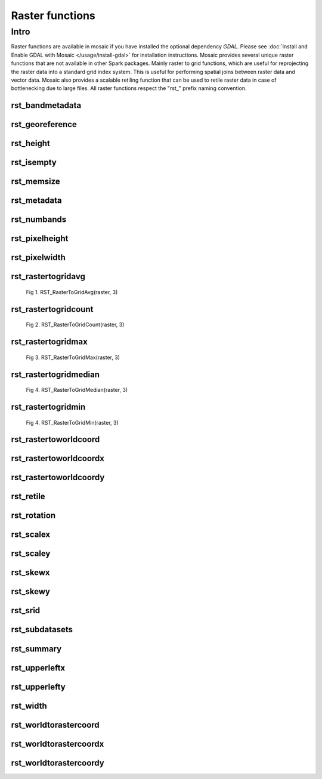 =================
Raster functions
=================

Intro
################
Raster functions are available in mosaic if you have installed the optional dependency `GDAL`.
Please see :doc:`Install and Enable GDAL with Mosaic </usage/install-gdal>` for installation instructions.
Mosaic provides several unique raster functions that are not available in other Spark packages.
Mainly raster to grid functions, which are useful for reprojecting the raster data into a standard grid index system.
This is useful for performing spatial joins between raster data and vector data.
Mosaic also provides a scalable retiling function that can be used to retile raster data in case of bottlenecking due to large files.
All raster functions respect the \"rst\_\" prefix naming convention.

rst_bandmetadata
****************

.. function:: rst_bandmetadata(raster, band)

    Returns the metadata for the band as a map type, (key->value) pairs.

    :param raster: A column containing the path to a raster file.
    :type col: Column (StringType)
    :param band: The band number to extract metadata for.
    :type band: Column (IntegerType)
    :rtype: Column: MapType(StringType, StringType)

    :example:

.. tabs::
   .. code-tab:: py

    >>> df = spark.read.format("binaryFile").option("pathGlobFilter", "*.nc") \
        .load("dbfs:/FileStore/geospatial/mosaic/sample_raster_data/binary/netcdf-coral")
    >>> df.select(mos.rst_bandmetadata("path", F.lit(1))).limit(1).display()
    +------------------------------------------------------------------------------------+
    |rst_bandmetadata(path, 1)                                                           |
    +------------------------------------------------------------------------------------+
    |{"_FillValue": "251", "NETCDF_DIM_time": "1294315200", "long_name": "bleaching alert|
    |area 7-day maximum composite", "grid_mapping": "crs", "NETCDF_VARNAME":             |
    |"bleaching_alert_area", "coverage_content_type": "thematicClassification",          |
    |"standard_name": "N/A", "comment": "Bleaching Alert Area (BAA) values are coral     |
    |bleaching heat stress levels: 0 - No Stress; 1 - Bleaching Watch; 2 - Bleaching     |
    |Warning; 3 - Bleaching Alert Level 1; 4 - Bleaching Alert Level 2. Product          |
    |description is provided at https://coralreefwatch.noaa.gov/product/5km/index.php.", |
    |"valid_min": "0", "units": "stress_level", "valid_max": "4", "scale_factor": "1"}   |
    +------------------------------------------------------------------------------------+

   .. code-tab:: scala

    >>> val df = spark.read
                    .format("binaryFile").option("pathGlobFilter", "*.nc")
                    .load("dbfs:/FileStore/geospatial/mosaic/sample_raster_data/binary/netcdf-coral")
    >>> df.select(rst_bandmetadata(col("path"), lit(1)).limit(1).show(false)
    +------------------------------------------------------------------------------------+
    |rst_bandmetadata(path, 1)                                                           |
    +------------------------------------------------------------------------------------+
    |{"_FillValue": "251", "NETCDF_DIM_time": "1294315200", "long_name": "bleaching alert|
    |area 7-day maximum composite", "grid_mapping": "crs", "NETCDF_VARNAME":             |
    |"bleaching_alert_area", "coverage_content_type": "thematicClassification",          |
    |"standard_name": "N/A", "comment": "Bleaching Alert Area (BAA) values are coral     |
    |bleaching heat stress levels: 0 - No Stress; 1 - Bleaching Watch; 2 - Bleaching     |
    |Warning; 3 - Bleaching Alert Level 1; 4 - Bleaching Alert Level 2. Product          |
    |description is provided at https://coralreefwatch.noaa.gov/product/5km/index.php.", |
    |"valid_min": "0", "units": "stress_level", "valid_max": "4", "scale_factor": "1"}   |
    +------------------------------------------------------------------------------------+

   .. code-tab:: sql

    >>> CREATE TABLE IF NOT EXISTS TABLE coral_netcdf
        USING binaryFile
        OPTIONS (pathGlobFilter "*.nc", path "dbfs:/FileStore/geospatial/mosaic/sample_raster_data/binary/netcdf-coral")
    >>> SELECT rst_bandmetadata(path, 1) FROM coral_netcdf LIMIT 1
    +------------------------------------------------------------------------------------+
    |rst_bandmetadata(path, 1)                                                           |
    +------------------------------------------------------------------------------------+
    |{"_FillValue": "251", "NETCDF_DIM_time": "1294315200", "long_name": "bleaching alert|
    |area 7-day maximum composite", "grid_mapping": "crs", "NETCDF_VARNAME":             |
    |"bleaching_alert_area", "coverage_content_type": "thematicClassification",          |
    |"standard_name": "N/A", "comment": "Bleaching Alert Area (BAA) values are coral     |
    |bleaching heat stress levels: 0 - No Stress; 1 - Bleaching Watch; 2 - Bleaching     |
    |Warning; 3 - Bleaching Alert Level 1; 4 - Bleaching Alert Level 2. Product          |
    |description is provided at https://coralreefwatch.noaa.gov/product/5km/index.php.", |
    |"valid_min": "0", "units": "stress_level", "valid_max": "4", "scale_factor": "1"}   |
    +------------------------------------------------------------------------------------+

rst_georeference
***************

.. function:: rst_georeference(raster)

    Returns GeoTransform of the raster as a GT array of doubles.
    GT(0) x-coordinate of the upper-left corner of the upper-left pixel.
    GT(1) w-e pixel resolution / pixel width.
    GT(2) row rotation (typically zero).
    GT(3) y-coordinate of the upper-left corner of the upper-left pixel.
    GT(4) column rotation (typically zero).
    GT(5) n-s pixel resolution / pixel height (negative value for a north-up image).

    :param raster: A column containing the path to a raster file.
    :type col: Column (StringType)
    :rtype: Column: MapType(StringType, DoubleType)

    :example:

.. tabs::
   .. code-tab:: py

    >>> df = spark.read.format("binaryFile").option("pathGlobFilter", "*.nc") \
                .load("dbfs:/FileStore/geospatial/mosaic/sample_raster_data/binary/netcdf-coral")
    >>> df.select(mos.rst_georeference("path")).limit(1).display()
    +-------------------------------------------------------------------------------------------+
    |rst_georeference(path)                                                                     |
    +-------------------------------------------------------------------------------------------+
    |{"scaleY": -0.049999999152053956, "skewX": 0, "skewY": 0, "upperLeftY": 89.99999847369712, |
    |"upperLeftX": -180.00000610436345, "scaleX": 0.050000001695656514}                         |
    +-------------------------------------------------------------------------------------------+

   .. code-tab:: scala

    >>> val df = spark.read
                            .format("binaryFile").option("pathGlobFilter", "*.nc")
                            .load("dbfs:/FileStore/geospatial/mosaic/sample_raster_data/binary/netcdf-coral")
    >>> df.select(rst_georeference(col("path"))).limit(1).show()
    +-------------------------------------------------------------------------------------------+
    |rst_georeference(path)                                                                     |
    +-------------------------------------------------------------------------------------------+
    |{"scaleY": -0.049999999152053956, "skewX": 0, "skewY": 0, "upperLeftY": 89.99999847369712, |
    |"upperLeftX": -180.00000610436345, "scaleX": 0.050000001695656514}                         |
    +-------------------------------------------------------------------------------------------+

   .. code-tab:: sql

    >>> CREATE TABLE IF NOT EXISTS TABLE coral_netcdf
        USING binaryFile
        OPTIONS (pathGlobFilter "*.nc", path "dbfs:/FileStore/geospatial/mosaic/sample_raster_data/binary/netcdf-coral")
    >>> SELECT rst_georeference(path) FROM coral_netcdf LIMIT 1
    +-------------------------------------------------------------------------------------------+
    |rst_georeference(path)                                                                     |
    +-------------------------------------------------------------------------------------------+
    |{"scaleY": -0.049999999152053956, "skewX": 0, "skewY": 0, "upperLeftY": 89.99999847369712, |
    |"upperLeftX": -180.00000610436345, "scaleX": 0.050000001695656514}                         |
    +-------------------------------------------------------------------------------------------+

rst_height
**********

.. function:: rst_height(raster)

    Returns the height of the raster in pixels.

    :param raster: A column containing the path to a raster file.
    :type col: Column (StringType)
    :rtype: Column: IntegerType

    :example:

.. tabs::
   .. code-tab:: py

    >>> df = spark.read.format("binaryFile").option("pathGlobFilter", "*.nc") \
                        .load("dbfs:/FileStore/geospatial/mosaic/sample_raster_data/binary/netcdf-coral")
    >>> df.select(mos.rst_height('path')).show()
    +--------------------+
    | rst_height(path)   |
    +--------------------+
    |3600                |
    |3600                |
    +--------------------+

   .. code-tab:: scala

    >>> val df = spark.read
                    .format("binaryFile").option("pathGlobFilter", "*.nc")
                    .load("dbfs:/FileStore/geospatial/mosaic/sample_raster_data/binary/netcdf-coral")
    >>> df.select(rst_height(col("path"))).show()
    +--------------------+
    | rst_height(path)   |
    +--------------------+
    |3600                |
    |3600                |
    +--------------------+

   .. code-tab:: sql

    >>> CREATE TABLE IF NOT EXISTS TABLE coral_netcdf
        USING binaryFile
        OPTIONS (pathGlobFilter "*.nc", path "dbfs:/FileStore/geospatial/mosaic/sample_raster_data/binary/netcdf-coral")
    >>> SELECT rst_height(path) FROM coral_netcdf
    +--------------------+
    | rst_height(path)   |
    +--------------------+
    |3600                |
    |3600                |
    +--------------------+

rst_isempty
*************

.. function:: rst_isempty(raster)

    Returns true if the raster is empty.

    :param raster: A column containing the path to a raster file.
    :type col: Column (StringType)
    :rtype: Column: BooleanType

    :example:

.. tabs::
   .. code-tab:: py

    >>> df = spark.read.format("binaryFile").option("pathGlobFilter", "*.nc") \
                        .load("dbfs:/FileStore/geospatial/mosaic/sample_raster_data/binary/netcdf-coral")
    >>> df.select(mos.rst_isempty('path')).show()
    +--------------------+
    | rst_height(path)   |
    +--------------------+
    |false               |
    |false               |
    +--------------------+

   .. code-tab:: scala

    >>> val df = spark.read
                    .format("binaryFile").option("pathGlobFilter", "*.nc")
                    .load("dbfs:/FileStore/geospatial/mosaic/sample_raster_data/binary/netcdf-coral")
    >>> df.select(rst_isempty(col("path"))).show()
    +--------------------+
    | rst_height(path)   |
    +--------------------+
    |false               |
    |false               |
    +--------------------+

   .. code-tab:: sql

    >>> CREATE TABLE IF NOT EXISTS TABLE coral_netcdf
        USING binaryFile
        OPTIONS (pathGlobFilter "*.nc", path "dbfs:/FileStore/geospatial/mosaic/sample_raster_data/binary/netcdf-coral")
    >>> SELECT rst_isempty(path) FROM coral_netcdf
    +--------------------+
    | rst_height(path)   |
    +--------------------+
    |false               |
    |false               |
    +--------------------+

rst_memsize
*************

.. function:: rst_memsize(raster)

    Returns size of the raster in bytes.

    :param raster: A column containing the path to a raster file.
    :type col: Column (StringType)
    :rtype: Column: LongType

    :example:

.. tabs::
   .. code-tab:: py

    >>> df = spark.read.format("binaryFile").option("pathGlobFilter", "*.nc") \
                        .load("dbfs:/FileStore/geospatial/mosaic/sample_raster_data/binary/netcdf-coral")
    >>> df.select(mos.rst_memsize('path')).show()
    +--------------------+
    | rst_height(path)   |
    +--------------------+
    |730260              |
    |730260              |
    +--------------------+

   .. code-tab:: scala

    >>> val df = spark.read
                    .format("binaryFile").option("pathGlobFilter", "*.nc")
                    .load("dbfs:/FileStore/geospatial/mosaic/sample_raster_data/binary/netcdf-coral")
    >>> df.select(rst_memsize(col("path"))).show()
    +--------------------+
    | rst_height(path)   |
    +--------------------+
    |730260              |
    |730260              |
    +--------------------+

   .. code-tab:: sql

    >>> CREATE TABLE IF NOT EXISTS TABLE coral_netcdf
        USING binaryFile
        OPTIONS (pathGlobFilter "*.nc", path "dbfs:/FileStore/geospatial/mosaic/sample_raster_data/binary/netcdf-coral")
    >>> SELECT rst_memsize(path) FROM coral_netcdf
    +--------------------+
    | rst_height(path)   |
    +--------------------+
    |730260              |
    |730260              |
    +--------------------+

rst_metadata
*************

.. function:: rst_metadata(raster)

    Extracts the metadata describing the raster.
    Metadata is returned as a map of key value pairs.

    :param raster: A column containing the path to a raster file.
    :type col: Column (StringType)
    :rtype: Column: MapType(StringType, StringType)

    :example:

.. tabs::
   .. code-tab:: py

    >>> df = spark.read.format("binaryFile").option("pathGlobFilter", "*.nc") \
                        .load("dbfs:/FileStore/geospatial/mosaic/sample_raster_data/binary/netcdf-coral")
    >>> df.select(mos.rst_metadata('path')).show()
    +------------------------------------------------------------------------------------------------------------------+
    | rst_metadata(path)                                                                                               |
    +------------------------------------------------------------------------------------------------------------------+
    |{"NC_GLOBAL#publisher_url": "https://coralreefwatch.noaa.gov", "NC_GLOBAL#geospatial_lat_units": "degrees_north", |
    |"NC_GLOBAL#platform_vocabulary": "NOAA NODC Ocean Archive System Platforms", "NC_GLOBAL#creator_type": "group",   |
    |"NC_GLOBAL#geospatial_lon_units": "degrees_east", "NC_GLOBAL#geospatial_bounds": "POLYGON((-90.0 180.0, 90.0      |
    |180.0, 90.0 -180.0, -90.0 -180.0, -90.0 180.0))", "NC_GLOBAL#keywords": "Oceans > Ocean Temperature > Sea Surface |
    |Temperature, Oceans > Ocean Temperature > Water Temperature, Spectral/Engineering > Infrared Wavelengths > Thermal|
    |Infrared, Oceans > Ocean Temperature > Bleaching Alert Area", "NC_GLOBAL#geospatial_lat_max": "89.974998",        |
    |.... (truncated).... "NC_GLOBAL#history": "This is a product data file of the NOAA Coral Reef Watch Daily Global  |
    |5km Satellite Coral Bleaching Heat Stress Monitoring Product Suite Version 3.1 (v3.1) in its NetCDF Version 1.0   |
    |(v1.0).", "NC_GLOBAL#publisher_institution": "NOAA/NESDIS/STAR Coral Reef Watch Program",                         |
    |"NC_GLOBAL#cdm_data_type": "Grid"}                                                                                |
    +------------------------------------------------------------------------------------------------------------------+

   .. code-tab:: scala

    >>> val df = spark.read
                    .format("binaryFile").option("pathGlobFilter", "*.nc")
                    .load("dbfs:/FileStore/geospatial/mosaic/sample_raster_data/binary/netcdf-coral")
    >>> df.select(rst_metadata(col("path"))).show()
    +------------------------------------------------------------------------------------------------------------------+
    | rst_metadata(path)                                                                                               |
    +------------------------------------------------------------------------------------------------------------------+
    |{"NC_GLOBAL#publisher_url": "https://coralreefwatch.noaa.gov", "NC_GLOBAL#geospatial_lat_units": "degrees_north", |
    |"NC_GLOBAL#platform_vocabulary": "NOAA NODC Ocean Archive System Platforms", "NC_GLOBAL#creator_type": "group",   |
    |"NC_GLOBAL#geospatial_lon_units": "degrees_east", "NC_GLOBAL#geospatial_bounds": "POLYGON((-90.0 180.0, 90.0      |
    |180.0, 90.0 -180.0, -90.0 -180.0, -90.0 180.0))", "NC_GLOBAL#keywords": "Oceans > Ocean Temperature > Sea Surface |
    |Temperature, Oceans > Ocean Temperature > Water Temperature, Spectral/Engineering > Infrared Wavelengths > Thermal|
    |Infrared, Oceans > Ocean Temperature > Bleaching Alert Area", "NC_GLOBAL#geospatial_lat_max": "89.974998",        |
    |.... (truncated).... "NC_GLOBAL#history": "This is a product data file of the NOAA Coral Reef Watch Daily Global  |
    |5km Satellite Coral Bleaching Heat Stress Monitoring Product Suite Version 3.1 (v3.1) in its NetCDF Version 1.0   |
    |(v1.0).", "NC_GLOBAL#publisher_institution": "NOAA/NESDIS/STAR Coral Reef Watch Program",                         |
    |"NC_GLOBAL#cdm_data_type": "Grid"}                                                                                |
    +------------------------------------------------------------------------------------------------------------------+

   .. code-tab:: sql

    >>> CREATE TABLE IF NOT EXISTS TABLE coral_netcdf
        USING binaryFile
        OPTIONS (pathGlobFilter "*.nc", path "dbfs:/FileStore/geospatial/mosaic/sample_raster_data/binary/netcdf-coral")
    >>> SELECT rst_metadata(path) FROM coral_netcdf LIMIT 1
    +------------------------------------------------------------------------------------------------------------------+
    | rst_metadata(path)                                                                                               |
    +------------------------------------------------------------------------------------------------------------------+
    |{"NC_GLOBAL#publisher_url": "https://coralreefwatch.noaa.gov", "NC_GLOBAL#geospatial_lat_units": "degrees_north", |
    |"NC_GLOBAL#platform_vocabulary": "NOAA NODC Ocean Archive System Platforms", "NC_GLOBAL#creator_type": "group",   |
    |"NC_GLOBAL#geospatial_lon_units": "degrees_east", "NC_GLOBAL#geospatial_bounds": "POLYGON((-90.0 180.0, 90.0      |
    |180.0, 90.0 -180.0, -90.0 -180.0, -90.0 180.0))", "NC_GLOBAL#keywords": "Oceans > Ocean Temperature > Sea Surface |
    |Temperature, Oceans > Ocean Temperature > Water Temperature, Spectral/Engineering > Infrared Wavelengths > Thermal|
    |Infrared, Oceans > Ocean Temperature > Bleaching Alert Area", "NC_GLOBAL#geospatial_lat_max": "89.974998",        |
    |.... (truncated).... "NC_GLOBAL#history": "This is a product data file of the NOAA Coral Reef Watch Daily Global  |
    |5km Satellite Coral Bleaching Heat Stress Monitoring Product Suite Version 3.1 (v3.1) in its NetCDF Version 1.0   |
    |(v1.0).", "NC_GLOBAL#publisher_institution": "NOAA/NESDIS/STAR Coral Reef Watch Program",                         |
    |"NC_GLOBAL#cdm_data_type": "Grid"}                                                                                |
    +------------------------------------------------------------------------------------------------------------------+

rst_numbands
*************

.. function:: rst_numbands(raster)

    Returns number of bands in the raster.

    :param raster: A column containing the path to a raster file.
    :type col: Column (StringType)
    :rtype: Column: IntegerType

    :example:

.. tabs::
   .. code-tab:: py

    >>> df = spark.read.format("binaryFile").option("pathGlobFilter", "*.nc") \
                        .load("dbfs:/FileStore/geospatial/mosaic/sample_raster_data/binary/netcdf-coral")
    >>> df.select(mos.rst_numbands('path')).show()
    +---------------------+
    | rst_numbands(path)  |
    +---------------------+
    | 1                   |
    | 1                   |
    +---------------------+

   .. code-tab:: scala

    >>> val df = spark.read
                    .format("binaryFile").option("pathGlobFilter", "*.nc")
                    .load("dbfs:/FileStore/geospatial/mosaic/sample_raster_data/binary/netcdf-coral")
    >>> df.select(rst_metadata(col("path"))).show()
    +---------------------+
    | rst_numbands(path)  |
    +---------------------+
    | 1                   |
    | 1                   |
    +---------------------+

   .. code-tab:: sql

    >>> CREATE TABLE IF NOT EXISTS TABLE coral_netcdf
        USING binaryFile
        OPTIONS (pathGlobFilter "*.nc", path "dbfs:/FileStore/geospatial/mosaic/sample_raster_data/binary/netcdf-coral")
    >>> SELECT rst_metadata(path)
    +---------------------+
    | rst_numbands(path)  |
    +---------------------+
    | 1                   |
    | 1                   |
    +---------------------+

rst_pixelheight
***************

.. function:: rst_pixelheight(raster)

    Returns the height of the pixel in the raster derived via GeoTransform.

    :param raster: A column containing the path to a raster file.
    :type col: Column (StringType)
    :rtype: Column: DoubleType

    :example:

.. tabs::
   .. code-tab:: py

    >>> df = spark.read.format("binaryFile").option("pathGlobFilter", "*.nc") \
                        .load("dbfs:/FileStore/geospatial/mosaic/sample_raster_data/binary/netcdf-coral")
    >>> df.select(mos.rst_pixelheight('path')).show()
    +---------------------+
    |rst_pixelheight(path)|
    +---------------------+
    | 1                   |
    | 1                   |
    +---------------------+

   .. code-tab:: scala

    >>> val df = spark.read
                    .format("binaryFile").option("pathGlobFilter", "*.nc")
                    .load("dbfs:/FileStore/geospatial/mosaic/sample_raster_data/binary/netcdf-coral")
    >>> df.select(rst_pixelheight(col("path"))).show()
    +---------------------+
    |rst_pixelheight(path)|
    +---------------------+
    | 1                   |
    | 1                   |
    +---------------------+

   .. code-tab:: sql

    >>> CREATE TABLE IF NOT EXISTS TABLE coral_netcdf
        USING binaryFile
        OPTIONS (pathGlobFilter "*.nc", path "dbfs:/FileStore/geospatial/mosaic/sample_raster_data/binary/netcdf-coral")
    >>> SELECT rst_pixelheight(path)
    +---------------------+
    |rst_pixelheight(path)|
    +---------------------+
    | 1                   |
    | 1                   |
    +---------------------+

rst_pixelwidth
**************

.. function:: rst_pixelwidth(raster)

    Returns the width of the pixel in the raster derived via GeoTransform.

    :param raster: A column containing the path to a raster file.
    :type col: Column (StringType)
    :rtype: Column: DoubleType

    :example:

.. tabs::
   .. code-tab:: py

    >>> df = spark.read.format("binaryFile").option("pathGlobFilter", "*.nc") \
                        .load("dbfs:/FileStore/geospatial/mosaic/sample_raster_data/binary/netcdf-coral")
    >>> df.select(mos.rst_pixelwidth('path')).show()
    +---------------------+
    | rst_pixelwidth(path)|
    +---------------------+
    | 1                   |
    | 1                   |
    +---------------------+

   .. code-tab:: scala

    >>> val df = spark.read
                    .format("binaryFile").option("pathGlobFilter", "*.nc")
                    .load("dbfs:/FileStore/geospatial/mosaic/sample_raster_data/binary/netcdf-coral")
    >>> df.select(rst_pixelwidth(col("path"))).show()
    +---------------------+
    | rst_pixelwidth(path)|
    +---------------------+
    | 1                   |
    | 1                   |
    +---------------------+

   .. code-tab:: sql

    >>> CREATE TABLE IF NOT EXISTS TABLE coral_netcdf
        USING binaryFile
        OPTIONS (pathGlobFilter "*.nc", path "dbfs:/FileStore/geospatial/mosaic/sample_raster_data/binary/netcdf-coral")
    >>> SELECT rst_pixelwidth(path)
    +---------------------+
    | rst_pixelwidth(path)|
    +---------------------+
    | 1                   |
    | 1                   |
    +---------------------+

rst_rastertogridavg
*******************

.. function:: rst_rastertogridavg(raster, resolution)

    The result is a 2D array of cells, where each cell is a struct of (cellID, value).
    For getting the output of cellID->value pairs, please use explode() function twice.
    CellID can be LongType or StringType depending on the configuration of MosaicContext.
    The value/measure for each cell is the average of the pixel values in the cell.

    :param raster: A column containing the path to a raster file.
    :type col: Column (StringType)
    :param raster: A resolution of the grid index system.
    :type col: Column (IntegerType)
    :rtype: Column: ArrayType(ArrayType(StructType(LongType|StringType, DoubleType)))

    :example:

.. tabs::
   .. code-tab:: py

    >>> df = spark.read.format("binaryFile").option("pathGlobFilter", "*.nc") \
                        .load("dbfs:/FileStore/geospatial/mosaic/sample_raster_data/binary/netcdf-coral")
    >>> df.select(mos.rst_rastertogridavg('path', F.lit(3)).show()
    +------------------------------------------------------------------------------------------------------------------+
    | rst_rastertogridavg(path, 3)                                                                                     |
    +------------------------------------------------------------------------------------------------------------------+
    |[[{"cellID": "593176490141548543", "measure": 0}, {"cellID": "593386771740360703", "measure": 1.2037735849056603},|
    |{"cellID": "593308294097928191", "measure": 0}, {"cellID": "593825202001936383", "measure": 0},                   |
    |{"cellID": "593163914477305855", "measure": 2}, {"cellID": "592998781574709247", "measure": 1.1283185840707965},  |
    |{"cellID": "593262526926422015", "measure": 2}, {"cellID": "592370479398911999", "measure": 0},                   |
    |{"cellID": "593472602366803967", "measure": 0.3963963963963964},                                                  |
    |{"cellID": "593785619583336447", "measure": 0.6590909090909091}, {"cellID": "591988330388783103", "measure": 1},  |
    |{"cellID": "592336738135834623", "measure": 1}, ....]]                                                            |
    +------------------------------------------------------------------------------------------------------------------+

   .. code-tab:: scala

    >>> val df = spark.read
                    .format("binaryFile").option("pathGlobFilter", "*.nc")
                    .load("dbfs:/FileStore/geospatial/mosaic/sample_raster_data/binary/netcdf-coral")
    >>> df.select(rst_rastertogridavg(col("path"), lit(3)).show()
    +------------------------------------------------------------------------------------------------------------------+
    | rst_rastertogridavg(path, 3)                                                                                     |
    +------------------------------------------------------------------------------------------------------------------+
    |[[{"cellID": "593176490141548543", "measure": 0}, {"cellID": "593386771740360703", "measure": 1.2037735849056603},|
    |{"cellID": "593308294097928191", "measure": 0}, {"cellID": "593825202001936383", "measure": 0},                   |
    |{"cellID": "593163914477305855", "measure": 2}, {"cellID": "592998781574709247", "measure": 1.1283185840707965},  |
    |{"cellID": "593262526926422015", "measure": 2}, {"cellID": "592370479398911999", "measure": 0},                   |
    |{"cellID": "593472602366803967", "measure": 0.3963963963963964},                                                  |
    |{"cellID": "593785619583336447", "measure": 0.6590909090909091}, {"cellID": "591988330388783103", "measure": 1},  |
    |{"cellID": "592336738135834623", "measure": 1}, ....]]                                                            |
    +------------------------------------------------------------------------------------------------------------------+

   .. code-tab:: sql

    >>> CREATE TABLE IF NOT EXISTS TABLE coral_netcdf
        USING binaryFile
        OPTIONS (pathGlobFilter "*.nc", path "dbfs:/FileStore/geospatial/mosaic/sample_raster_data/binary/netcdf-coral")
    >>> SELECT rst_rastertogridavg(path, 3)
    +------------------------------------------------------------------------------------------------------------------+
    | rst_rastertogridavg(path, 3)                                                                                     |
    +------------------------------------------------------------------------------------------------------------------+
    |[[{"cellID": "593176490141548543", "measure": 0}, {"cellID": "593386771740360703", "measure": 1.2037735849056603},|
    |{"cellID": "593308294097928191", "measure": 0}, {"cellID": "593825202001936383", "measure": 0},                   |
    |{"cellID": "593163914477305855", "measure": 2}, {"cellID": "592998781574709247", "measure": 1.1283185840707965},  |
    |{"cellID": "593262526926422015", "measure": 2}, {"cellID": "592370479398911999", "measure": 0},                   |
    |{"cellID": "593472602366803967", "measure": 0.3963963963963964},                                                  |
    |{"cellID": "593785619583336447", "measure": 0.6590909090909091}, {"cellID": "591988330388783103", "measure": 1},  |
    |{"cellID": "592336738135834623", "measure": 1}, ....]]                                                            |
    +------------------------------------------------------------------------------------------------------------------+

.. figure:: ../images/rst_rastertogridavg/h3.png
   :figclass: doc-figure

   Fig 1. RST_RasterToGridAvg(raster, 3)

rst_rastertogridcount
*********************

.. function:: rst_rastertogridcount(raster, resolution)

    The result is a 2D array of cells, where each cell is a struct of (cellID, value).
    For getting the output of cellID->value pairs, please use explode() function twice.
    CellID can be LongType or StringType depending on the configuration of MosaicContext.
    The value/measure for each cell is the number of pixels in the cell.

    :param raster: A column containing the path to a raster file.
    :type col: Column (StringType)
    :param raster: A resolution of the grid index system.
    :type col: Column (IntegerType)
    :rtype: Column: ArrayType(ArrayType(StructType(LongType|StringType, DoubleType)))

    :example:

.. tabs::
   .. code-tab:: py

    >>> df = spark.read.format("binaryFile").option("pathGlobFilter", "*.nc") \
                        .load("dbfs:/FileStore/geospatial/mosaic/sample_raster_data/binary/netcdf-coral")
    >>> df.select(mos.rst_rastertogridcount('path', F.lit(3)).show()
    +------------------------------------------------------------------------------------------------------------------+
    | rst_rastertogridcount(path, 3)                                                                                   |
    +------------------------------------------------------------------------------------------------------------------+
    |[[{"cellID": "593176490141548543", "measure": 0}, {"cellID": "593386771740360703", "measure": 1},                 |
    |{"cellID": "593308294097928191", "measure": 0}, {"cellID": "593825202001936383", "measure": 0},                   |
    |{"cellID": "593163914477305855", "measure": 2}, {"cellID": "592998781574709247", "measure": 1},                   |
    |{"cellID": "593262526926422015", "measure": 2}, {"cellID": "592370479398911999", "measure": 0},                   |
    |{"cellID": "593472602366803967", "measure": 3},                                                                   |
    |{"cellID": "593785619583336447", "measure": 3}, {"cellID": "591988330388783103", "measure": 1},                   |
    |{"cellID": "592336738135834623", "measure": 1}, ....]]                                                            |
    +------------------------------------------------------------------------------------------------------------------+

   .. code-tab:: scala

    >>> val df = spark.read
                    .format("binaryFile").option("pathGlobFilter", "*.nc")
                    .load("dbfs:/FileStore/geospatial/mosaic/sample_raster_data/binary/netcdf-coral")
    >>> df.select(rst_rastertogridcount(col("path"), lit(3)).show()
    +------------------------------------------------------------------------------------------------------------------+
    | rst_rastertogridcount(path, 3)                                                                                   |
    +------------------------------------------------------------------------------------------------------------------+
    |[[{"cellID": "593176490141548543", "measure": 0}, {"cellID": "593386771740360703", "measure": 1},                 |
    |{"cellID": "593308294097928191", "measure": 0}, {"cellID": "593825202001936383", "measure": 0},                   |
    |{"cellID": "593163914477305855", "measure": 2}, {"cellID": "592998781574709247", "measure": 1},                   |
    |{"cellID": "593262526926422015", "measure": 2}, {"cellID": "592370479398911999", "measure": 0},                   |
    |{"cellID": "593472602366803967", "measure": 3},                                                                   |
    |{"cellID": "593785619583336447", "measure": 3}, {"cellID": "591988330388783103", "measure": 1},                   |
    |{"cellID": "592336738135834623", "measure": 1}, ....]]                                                            |
    +------------------------------------------------------------------------------------------------------------------+

   .. code-tab:: sql

    >>> CREATE TABLE IF NOT EXISTS TABLE coral_netcdf
        USING binaryFile
        OPTIONS (pathGlobFilter "*.nc", path "dbfs:/FileStore/geospatial/mosaic/sample_raster_data/binary/netcdf-coral")
    >>> SELECT rst_rastertogridcount(path, 3)
    +------------------------------------------------------------------------------------------------------------------+
    | rst_rastertogridcount(path, 3)                                                                                   |
    +------------------------------------------------------------------------------------------------------------------+
    |[[{"cellID": "593176490141548543", "measure": 0}, {"cellID": "593386771740360703", "measure": 1},                 |
    |{"cellID": "593308294097928191", "measure": 0}, {"cellID": "593825202001936383", "measure": 0},                   |
    |{"cellID": "593163914477305855", "measure": 2}, {"cellID": "592998781574709247", "measure": 1},                   |
    |{"cellID": "593262526926422015", "measure": 2}, {"cellID": "592370479398911999", "measure": 0},                   |
    |{"cellID": "593472602366803967", "measure": 3},                                                                   |
    |{"cellID": "593785619583336447", "measure": 3}, {"cellID": "591988330388783103", "measure": 1},                   |
    |{"cellID": "592336738135834623", "measure": 1}, ....]]                                                            |
    +------------------------------------------------------------------------------------------------------------------+

.. figure:: ../images/rst_rastertogridavg/h3.png
   :figclass: doc-figure

   Fig 2. RST_RasterToGridCount(raster, 3)

rst_rastertogridmax
*******************

.. function:: rst_rastertogridmax(raster, resolution)

    The result is a 2D array of cells, where each cell is a struct of (cellID, value).
    For getting the output of cellID->value pairs, please use explode() function twice.
    CellID can be LongType or StringType depending on the configuration of MosaicContext.
    The value/measure for each cell is the maximum pixel value.

    :param raster: A column containing the path to a raster file.
    :type col: Column (StringType)
    :param raster: A resolution of the grid index system.
    :type col: Column (IntegerType)
    :rtype: Column: ArrayType(ArrayType(StructType(LongType|StringType, DoubleType)))

    :example:

.. tabs::
   .. code-tab:: py

    >>> df = spark.read.format("binaryFile").option("pathGlobFilter", "*.nc") \
                        .load("dbfs:/FileStore/geospatial/mosaic/sample_raster_data/binary/netcdf-coral")
    >>> df.select(mos.rst_rastertogridmax('path', F.lit(3)).show()
    +------------------------------------------------------------------------------------------------------------------+
    | rst_rastertogridmax(path, 3)                                                                                     |
    +------------------------------------------------------------------------------------------------------------------+
    |[[{"cellID": "593176490141548543", "measure": 0}, {"cellID": "593386771740360703", "measure": 1.2037735849056603},|
    |{"cellID": "593308294097928191", "measure": 0}, {"cellID": "593825202001936383", "measure": 0},                   |
    |{"cellID": "593163914477305855", "measure": 2}, {"cellID": "592998781574709247", "measure": 1.1283185840707965},  |
    |{"cellID": "593262526926422015", "measure": 2}, {"cellID": "592370479398911999", "measure": 0},                   |
    |{"cellID": "593472602366803967", "measure": 0.3963963963963964},                                                  |
    |{"cellID": "593785619583336447", "measure": 0.6590909090909091}, {"cellID": "591988330388783103", "measure": 1},  |
    |{"cellID": "592336738135834623", "measure": 1}, ....]]                                                            |
    +------------------------------------------------------------------------------------------------------------------+

   .. code-tab:: scala

    >>> val df = spark.read
                    .format("binaryFile").option("pathGlobFilter", "*.nc")
                    .load("dbfs:/FileStore/geospatial/mosaic/sample_raster_data/binary/netcdf-coral")
    >>> df.select(rst_rastertogridmax(col("path"), lit(3)).show()
    +------------------------------------------------------------------------------------------------------------------+
    | rst_rastertogridmax(path, 3)                                                                                     |
    +------------------------------------------------------------------------------------------------------------------+
    |[[{"cellID": "593176490141548543", "measure": 0}, {"cellID": "593386771740360703", "measure": 1.2037735849056603},|
    |{"cellID": "593308294097928191", "measure": 0}, {"cellID": "593825202001936383", "measure": 0},                   |
    |{"cellID": "593163914477305855", "measure": 2}, {"cellID": "592998781574709247", "measure": 1.1283185840707965},  |
    |{"cellID": "593262526926422015", "measure": 2}, {"cellID": "592370479398911999", "measure": 0},                   |
    |{"cellID": "593472602366803967", "measure": 0.3963963963963964},                                                  |
    |{"cellID": "593785619583336447", "measure": 0.6590909090909091}, {"cellID": "591988330388783103", "measure": 1},  |
    |{"cellID": "592336738135834623", "measure": 1}, ....]]                                                            |
    +------------------------------------------------------------------------------------------------------------------+

   .. code-tab:: sql

    >>> CREATE TABLE IF NOT EXISTS TABLE coral_netcdf
        USING binaryFile
        OPTIONS (pathGlobFilter "*.nc", path "dbfs:/FileStore/geospatial/mosaic/sample_raster_data/binary/netcdf-coral")
    >>> SELECT rst_rastertogridmax(path, 3)
    +------------------------------------------------------------------------------------------------------------------+
    | rst_rastertogridmax(path, 3)                                                                                     |
    +------------------------------------------------------------------------------------------------------------------+
    |[[{"cellID": "593176490141548543", "measure": 0}, {"cellID": "593386771740360703", "measure": 1.2037735849056603},|
    |{"cellID": "593308294097928191", "measure": 0}, {"cellID": "593825202001936383", "measure": 0},                   |
    |{"cellID": "593163914477305855", "measure": 2}, {"cellID": "592998781574709247", "measure": 1.1283185840707965},  |
    |{"cellID": "593262526926422015", "measure": 2}, {"cellID": "592370479398911999", "measure": 0},                   |
    |{"cellID": "593472602366803967", "measure": 0.3963963963963964},                                                  |
    |{"cellID": "593785619583336447", "measure": 0.6590909090909091}, {"cellID": "591988330388783103", "measure": 1},  |
    |{"cellID": "592336738135834623", "measure": 1}, ....]]                                                            |
    +------------------------------------------------------------------------------------------------------------------+

.. figure:: ../images/rst_rastertogridavg/h3.png
   :figclass: doc-figure

   Fig 3. RST_RasterToGridMax(raster, 3)

rst_rastertogridmedian
**********************

.. function:: rst_rastertogridmedian(raster, resolution)

    The result is a 2D array of cells, where each cell is a struct of (cellID, value).
    For getting the output of cellID->value pairs, please use explode() function twice.
    CellID can be LongType or StringType depending on the configuration of MosaicContext.
    The value/measure for each cell is the median pixel value.

    :param raster: A column containing the path to a raster file.
    :type col: Column (StringType)
    :param raster: A resolution of the grid index system.
    :type col: Column (IntegerType)
    :rtype: Column: ArrayType(ArrayType(StructType(LongType|StringType, DoubleType)))

    :example:

.. tabs::
   .. code-tab:: py

    >>> df = spark.read.format("binaryFile").option("pathGlobFilter", "*.nc") \
                        .load("dbfs:/FileStore/geospatial/mosaic/sample_raster_data/binary/netcdf-coral")
    >>> df.select(mos.rst_rastertogridmedian('path', F.lit(3)).show()
    +------------------------------------------------------------------------------------------------------------------+
    | rst_rastertogridmedian(path, 3)                                                                                  |
    +------------------------------------------------------------------------------------------------------------------+
    |[[{"cellID": "593176490141548543", "measure": 0}, {"cellID": "593386771740360703", "measure": 1.2037735849056603},|
    |{"cellID": "593308294097928191", "measure": 0}, {"cellID": "593825202001936383", "measure": 0},                   |
    |{"cellID": "593163914477305855", "measure": 2}, {"cellID": "592998781574709247", "measure": 1.1283185840707965},  |
    |{"cellID": "593262526926422015", "measure": 2}, {"cellID": "592370479398911999", "measure": 0},                   |
    |{"cellID": "593472602366803967", "measure": 0.3963963963963964},                                                  |
    |{"cellID": "593785619583336447", "measure": 0.6590909090909091}, {"cellID": "591988330388783103", "measure": 1},  |
    |{"cellID": "592336738135834623", "measure": 1}, ....]]                                                            |
    +------------------------------------------------------------------------------------------------------------------+

   .. code-tab:: scala

    >>> val df = spark.read
                    .format("binaryFile").option("pathGlobFilter", "*.nc")
                    .load("dbfs:/FileStore/geospatial/mosaic/sample_raster_data/binary/netcdf-coral")
    >>> df.select(rst_rastertogridmedian(col("path"), lit(3)).show()
    +------------------------------------------------------------------------------------------------------------------+
    | rst_rastertogridmedian(path, 3)                                                                                  |
    +------------------------------------------------------------------------------------------------------------------+
    |[[{"cellID": "593176490141548543", "measure": 0}, {"cellID": "593386771740360703", "measure": 1.2037735849056603},|
    |{"cellID": "593308294097928191", "measure": 0}, {"cellID": "593825202001936383", "measure": 0},                   |
    |{"cellID": "593163914477305855", "measure": 2}, {"cellID": "592998781574709247", "measure": 1.1283185840707965},  |
    |{"cellID": "593262526926422015", "measure": 2}, {"cellID": "592370479398911999", "measure": 0},                   |
    |{"cellID": "593472602366803967", "measure": 0.3963963963963964},                                                  |
    |{"cellID": "593785619583336447", "measure": 0.6590909090909091}, {"cellID": "591988330388783103", "measure": 1},  |
    |{"cellID": "592336738135834623", "measure": 1}, ....]]                                                            |
    +------------------------------------------------------------------------------------------------------------------+

   .. code-tab:: sql

    >>> CREATE TABLE IF NOT EXISTS TABLE coral_netcdf
        USING binaryFile
        OPTIONS (pathGlobFilter "*.nc", path "dbfs:/FileStore/geospatial/mosaic/sample_raster_data/binary/netcdf-coral")
    >>> SELECT rst_rastertogridmax(path, 3)
    +------------------------------------------------------------------------------------------------------------------+
    | rst_rastertogridmedian(path, 3)                                                                                  |
    +------------------------------------------------------------------------------------------------------------------+
    |[[{"cellID": "593176490141548543", "measure": 0}, {"cellID": "593386771740360703", "measure": 1.2037735849056603},|
    |{"cellID": "593308294097928191", "measure": 0}, {"cellID": "593825202001936383", "measure": 0},                   |
    |{"cellID": "593163914477305855", "measure": 2}, {"cellID": "592998781574709247", "measure": 1.1283185840707965},  |
    |{"cellID": "593262526926422015", "measure": 2}, {"cellID": "592370479398911999", "measure": 0},                   |
    |{"cellID": "593472602366803967", "measure": 0.3963963963963964},                                                  |
    |{"cellID": "593785619583336447", "measure": 0.6590909090909091}, {"cellID": "591988330388783103", "measure": 1},  |
    |{"cellID": "592336738135834623", "measure": 1}, ....]]                                                            |
    +------------------------------------------------------------------------------------------------------------------+

.. figure:: ../images/rst_rastertogridavg/h3.png
   :figclass: doc-figure

   Fig 4. RST_RasterToGridMedian(raster, 3)

rst_rastertogridmin
*******************

.. function:: rst_rastertogridmin(raster, resolution)

    The result is a 2D array of cells, where each cell is a struct of (cellID, value).
    For getting the output of cellID->value pairs, please use explode() function twice.
    CellID can be LongType or StringType depending on the configuration of MosaicContext.
    The value/measure for each cell is the minimum pixel value.

    :param raster: A column containing the path to a raster file.
    :type col: Column (StringType)
    :param raster: A resolution of the grid index system.
    :type col: Column (IntegerType)
    :rtype: Column: ArrayType(ArrayType(StructType(LongType|StringType, DoubleType)))

    :example:

.. tabs::
   .. code-tab:: py

    >>> df = spark.read.format("binaryFile").option("pathGlobFilter", "*.nc") \
                        .load("dbfs:/FileStore/geospatial/mosaic/sample_raster_data/binary/netcdf-coral")
    >>> df.select(mos.rst_rastertogridmin('path', F.lit(3)).show()
    +------------------------------------------------------------------------------------------------------------------+
    | rst_rastertogridmin(path, 3)                                                                                     |
    +------------------------------------------------------------------------------------------------------------------+
    |[[{"cellID": "593176490141548543", "measure": 0}, {"cellID": "593386771740360703", "measure": 1.2037735849056603},|
    |{"cellID": "593308294097928191", "measure": 0}, {"cellID": "593825202001936383", "measure": 0},                   |
    |{"cellID": "593163914477305855", "measure": 2}, {"cellID": "592998781574709247", "measure": 1.1283185840707965},  |
    |{"cellID": "593262526926422015", "measure": 2}, {"cellID": "592370479398911999", "measure": 0},                   |
    |{"cellID": "593472602366803967", "measure": 0.3963963963963964},                                                  |
    |{"cellID": "593785619583336447", "measure": 0.6590909090909091}, {"cellID": "591988330388783103", "measure": 1},  |
    |{"cellID": "592336738135834623", "measure": 1}, ....]]                                                            |
    +------------------------------------------------------------------------------------------------------------------+

   .. code-tab:: scala

    >>> val df = spark.read
                    .format("binaryFile").option("pathGlobFilter", "*.nc")
                    .load("dbfs:/FileStore/geospatial/mosaic/sample_raster_data/binary/netcdf-coral")
    >>> df.select(rst_rastertogridmin(col("path"), lit(3)).show()
    +------------------------------------------------------------------------------------------------------------------+
    | rst_rastertogridmin(path, 3)                                                                                     |
    +------------------------------------------------------------------------------------------------------------------+
    |[[{"cellID": "593176490141548543", "measure": 0}, {"cellID": "593386771740360703", "measure": 1.2037735849056603},|
    |{"cellID": "593308294097928191", "measure": 0}, {"cellID": "593825202001936383", "measure": 0},                   |
    |{"cellID": "593163914477305855", "measure": 2}, {"cellID": "592998781574709247", "measure": 1.1283185840707965},  |
    |{"cellID": "593262526926422015", "measure": 2}, {"cellID": "592370479398911999", "measure": 0},                   |
    |{"cellID": "593472602366803967", "measure": 0.3963963963963964},                                                  |
    |{"cellID": "593785619583336447", "measure": 0.6590909090909091}, {"cellID": "591988330388783103", "measure": 1},  |
    |{"cellID": "592336738135834623", "measure": 1}, ....]]                                                            |
    +------------------------------------------------------------------------------------------------------------------+

   .. code-tab:: sql

    >>> CREATE TABLE IF NOT EXISTS TABLE coral_netcdf
        USING binaryFile
        OPTIONS (pathGlobFilter "*.nc", path "dbfs:/FileStore/geospatial/mosaic/sample_raster_data/binary/netcdf-coral")
    >>> SELECT rst_rastertogridmin(path, 3)
    +------------------------------------------------------------------------------------------------------------------+
    | rst_rastertogridmin(path, 3)                                                                                     |
    +------------------------------------------------------------------------------------------------------------------+
    |[[{"cellID": "593176490141548543", "measure": 0}, {"cellID": "593386771740360703", "measure": 1.2037735849056603},|
    |{"cellID": "593308294097928191", "measure": 0}, {"cellID": "593825202001936383", "measure": 0},                   |
    |{"cellID": "593163914477305855", "measure": 2}, {"cellID": "592998781574709247", "measure": 1.1283185840707965},  |
    |{"cellID": "593262526926422015", "measure": 2}, {"cellID": "592370479398911999", "measure": 0},                   |
    |{"cellID": "593472602366803967", "measure": 0.3963963963963964},                                                  |
    |{"cellID": "593785619583336447", "measure": 0.6590909090909091}, {"cellID": "591988330388783103", "measure": 1},  |
    |{"cellID": "592336738135834623", "measure": 1}, ....]]                                                            |
    +------------------------------------------------------------------------------------------------------------------+

.. figure:: ../images/rst_rastertogridavg/h3.png
   :figclass: doc-figure

   Fig 4. RST_RasterToGridMin(raster, 3)

rst_rastertoworldcoord
**********************

.. function:: rst_rastertoworldcoord(raster, x, y)

    Computes the world coordinates of the raster pixel at the given x and y coordinates.
    The result is a WKT point geometry.
    The coordinates are computed using the GeoTransform of the raster to respect the projection.

    :param raster: A column containing the path to a raster file.
    :type col: Column (StringType)
    :param x: x coordinate of the pixel.
    :type col: Column (IntegerType)
    :param y: y coordinate of the pixel.
    :type col: Column (IntegerType)
    :rtype: Column: StringType

    :example:

.. tabs::
   .. code-tab:: py

    >>> df = spark.read.format("binaryFile").option("pathGlobFilter", "*.nc") \
                        .load("dbfs:/FileStore/geospatial/mosaic/sample_raster_data/binary/netcdf-coral")
    >>> df.select(mos.rst_rastertoworldcoord('path', F.lit(3), F.lit(3)).show()
    +------------------------------------------------------------------------------------------------------------------+
    | rst_rastertoworldcoord(path, 3, 3)                                                                               |
    +------------------------------------------------------------------------------------------------------------------+
    |POINT (-179.85000609927647 89.84999847624096)                                                                     |
    +------------------------------------------------------------------------------------------------------------------+

   .. code-tab:: scala

    >>> val df = spark.read
                    .format("binaryFile").option("pathGlobFilter", "*.nc")
                    .load("dbfs:/FileStore/geospatial/mosaic/sample_raster_data/binary/netcdf-coral")
    >>> df.select(rst_rastertoworldcoord(col("path"), lit(3), lit(3)).show()
    +------------------------------------------------------------------------------------------------------------------+
    | rst_rastertoworldcoord(path, 3, 3)                                                                               |
    +------------------------------------------------------------------------------------------------------------------+
    |POINT (-179.85000609927647 89.84999847624096)                                                                     |
    +------------------------------------------------------------------------------------------------------------------+

   .. code-tab:: sql

    >>> CREATE TABLE IF NOT EXISTS TABLE coral_netcdf
        USING binaryFile
        OPTIONS (pathGlobFilter "*.nc", path "dbfs:/FileStore/geospatial/mosaic/sample_raster_data/binary/netcdf-coral")
    >>> SELECT rst_rastertoworldcoord(path, 3, 3)
    +------------------------------------------------------------------------------------------------------------------+
    | rst_rastertoworldcoord(path, 3, 3)                                                                               |
    +------------------------------------------------------------------------------------------------------------------+
    |POINT (-179.85000609927647 89.84999847624096)                                                                     |
    +------------------------------------------------------------------------------------------------------------------+

rst_rastertoworldcoordx
**********************

.. function:: rst_rastertoworldcoordx(raster, x, y)

    Computes the world coordinates of the raster pixel at the given x and y coordinates.
    The result is the X coordinate of the point after applying the GeoTransform of the raster.

    :param raster: A column containing the path to a raster file.
    :type col: Column (StringType)
    :param x: x coordinate of the pixel.
    :type col: Column (IntegerType)
    :param y: y coordinate of the pixel.
    :type col: Column (IntegerType)
    :rtype: Column: StringType

    :example:

.. tabs::
   .. code-tab:: py

    >>> df = spark.read.format("binaryFile").option("pathGlobFilter", "*.nc") \
                        .load("dbfs:/FileStore/geospatial/mosaic/sample_raster_data/binary/netcdf-coral")
    >>> df.select(mos.rst_rastertoworldcoordx('path', F.lit(3), F.lit(3)).show()
    +------------------------------------------------------------------------------------------------------------------+
    | rst_rastertoworldcoordx(path, 3, 3)                                                                              |
    +------------------------------------------------------------------------------------------------------------------+
    | -179.85000609927647                                                                                              |
    +------------------------------------------------------------------------------------------------------------------+

   .. code-tab:: scala

    >>> val df = spark.read
                    .format("binaryFile").option("pathGlobFilter", "*.nc")
                    .load("dbfs:/FileStore/geospatial/mosaic/sample_raster_data/binary/netcdf-coral")
    >>> df.select(rst_rastertoworldcoordx(col("path"), lit(3), lit(3)).show()
    +------------------------------------------------------------------------------------------------------------------+
    | rst_rastertoworldcoordx(path, 3, 3)                                                                              |
    +------------------------------------------------------------------------------------------------------------------+
    | -179.85000609927647                                                                                              |
    +------------------------------------------------------------------------------------------------------------------+

   .. code-tab:: sql

    >>> CREATE TABLE IF NOT EXISTS TABLE coral_netcdf
        USING binaryFile
        OPTIONS (pathGlobFilter "*.nc", path "dbfs:/FileStore/geospatial/mosaic/sample_raster_data/binary/netcdf-coral")
    >>> SELECT rst_rastertoworldcoordx(path, 3, 3)
    +------------------------------------------------------------------------------------------------------------------+
    | rst_rastertoworldcoordx(path, 3, 3)                                                                              |
    +------------------------------------------------------------------------------------------------------------------+
    | -179.85000609927647                                                                                              |
    +------------------------------------------------------------------------------------------------------------------+

rst_rastertoworldcoordy
**********************

.. function:: rst_rastertoworldcoordy(raster, x, y)

    Computes the world coordinates of the raster pixel at the given x and y coordinates.
    The result is the Y coordinate of the point after applying the GeoTransform of the raster.

    :param raster: A column containing the path to a raster file.
    :type col: Column (StringType)
    :param x: x coordinate of the pixel.
    :type col: Column (IntegerType)
    :param y: y coordinate of the pixel.
    :type col: Column (IntegerType)
    :rtype: Column: StringType

    :example:

.. tabs::
   .. code-tab:: py

    >>> df = spark.read.format("binaryFile").option("pathGlobFilter", "*.nc") \
                        .load("dbfs:/FileStore/geospatial/mosaic/sample_raster_data/binary/netcdf-coral")
    >>> df.select(mos.rst_rastertoworldcoordy('path', F.lit(3), F.lit(3)).show()
    +------------------------------------------------------------------------------------------------------------------+
    | rst_rastertoworldcoordy(path, 3, 3)                                                                              |
    +------------------------------------------------------------------------------------------------------------------+
    | 89.84999847624096                                                                                                |
    +------------------------------------------------------------------------------------------------------------------+

   .. code-tab:: scala

    >>> val df = spark.read
                    .format("binaryFile").option("pathGlobFilter", "*.nc")
                    .load("dbfs:/FileStore/geospatial/mosaic/sample_raster_data/binary/netcdf-coral")
    >>> df.select(rst_rastertoworldcoordy(col("path"), lit(3), lit(3)).show()
    +------------------------------------------------------------------------------------------------------------------+
    | rst_rastertoworldcoordy(path, 3, 3)                                                                              |
    +------------------------------------------------------------------------------------------------------------------+
    | 89.84999847624096                                                                                                |
    +------------------------------------------------------------------------------------------------------------------+

   .. code-tab:: sql

    >>> CREATE TABLE IF NOT EXISTS TABLE coral_netcdf
        USING binaryFile
        OPTIONS (pathGlobFilter "*.nc", path "dbfs:/FileStore/geospatial/mosaic/sample_raster_data/binary/netcdf-coral")
    >>> SELECT rst_rastertoworldcoordy(path, 3, 3)
    +------------------------------------------------------------------------------------------------------------------+
    | rst_rastertoworldcoordy(path, 3, 3)                                                                              |
    +------------------------------------------------------------------------------------------------------------------+
    | 89.84999847624096                                                                                                |
    +------------------------------------------------------------------------------------------------------------------+

rst_retile
**********************

.. function:: rst_retile(raster, width, height)

    Retiles the raster to the given tile size. The result is a collection of new raster files.
    The new rasters are stored in the checkpoint directory.
    The results are the paths to the new rasters.
    The result set is automatically exploded.

    :param raster: A column containing the path to a raster file.
    :type col: Column (StringType)
    :param width: The width of the tiles.
    :type col: Column (IntegerType)
    :param height: The height of the tiles.
    :type col: Column (IntegerType)
    :rtype: Column: StringType

    :example:

.. tabs::
   .. code-tab:: py

    >>> df = spark.read.format("binaryFile").option("pathGlobFilter", "*.nc") \
                        .load("dbfs:/FileStore/geospatial/mosaic/sample_raster_data/binary/netcdf-coral")
    >>> df.select(mos.rst_retile('path', F.lit(300), F.lit(300)).show()
    +------------------------------------------------------------------------------------------------------------------+
    | rst_retile(path, 300, 300)                                                                                       |
    +------------------------------------------------------------------------------------------------------------------+
    | /dbfs/tmp/mosaic/raster/checkpoint/raster_1095576780709022500.tif                                                |
    | /dbfs/tmp/mosaic/raster/checkpoint/raster_-1042125519107460588.tif                                               |
    +------------------------------------------------------------------------------------------------------------------+

   .. code-tab:: scala

    >>> val df = spark.read
                    .format("binaryFile").option("pathGlobFilter", "*.nc")
                    .load("dbfs:/FileStore/geospatial/mosaic/sample_raster_data/binary/netcdf-coral")
    >>> df.select(rst_retile(col("path"), lit(300), lit(300)).show()
    +------------------------------------------------------------------------------------------------------------------+
    | rst_retile(path, 300, 300)                                                                                       |
    +------------------------------------------------------------------------------------------------------------------+
    | /dbfs/tmp/mosaic/raster/checkpoint/raster_1095576780709022500.tif                                                |
    | /dbfs/tmp/mosaic/raster/checkpoint/raster_-1042125519107460588.tif                                               |
    +------------------------------------------------------------------------------------------------------------------+

   .. code-tab:: sql

    >>> CREATE TABLE IF NOT EXISTS TABLE coral_netcdf
        USING binaryFile
        OPTIONS (pathGlobFilter "*.nc", path "dbfs:/FileStore/geospatial/mosaic/sample_raster_data/binary/netcdf-coral")
    >>> SELECT rst_retile(path, 300, 300)
    +------------------------------------------------------------------------------------------------------------------+
    | rst_retile(path, 300, 300)                                                                                       |
    +------------------------------------------------------------------------------------------------------------------+
    | /dbfs/tmp/mosaic/raster/checkpoint/raster_1095576780709022500.tif                                                |
    | /dbfs/tmp/mosaic/raster/checkpoint/raster_-1042125519107460588.tif                                               |
    +------------------------------------------------------------------------------------------------------------------+

rst_rotation
**********************

.. function:: rst_rotation(raster)

    Computes the rotation of the raster in degrees.
    The rotation is the angle between the X axis and the North axis.
    The rotation is computed using the GeoTransform of the raster.

    :param raster: A column containing the path to a raster file.
    :type col: Column (StringType)
    :rtype: Column: DoubleType

    :example:

.. tabs::
   .. code-tab:: py

    >>> df = spark.read.format("binaryFile").option("pathGlobFilter", "*.nc") \
                        .load("dbfs:/FileStore/geospatial/mosaic/sample_raster_data/binary/netcdf-coral")
    >>> df.select(mos.rst_rotation('path').show()
    +------------------------------------------------------------------------------------------------------------------+
    | rst_rotation(path)                                                                                               |
    +------------------------------------------------------------------------------------------------------------------+
    | 1.2                                                                                                              |
    | 21.2                                                                                                             |
    +------------------------------------------------------------------------------------------------------------------+

   .. code-tab:: scala

    >>> val df = spark.read
                    .format("binaryFile").option("pathGlobFilter", "*.nc")
                    .load("dbfs:/FileStore/geospatial/mosaic/sample_raster_data/binary/netcdf-coral")
    >>> df.select(rst_rotation(col("path")).show()
    +------------------------------------------------------------------------------------------------------------------+
    | rst_rotation(path)                                                                                               |
    +------------------------------------------------------------------------------------------------------------------+
    | 1.2                                                                                                              |
    | 21.2                                                                                                             |
    +------------------------------------------------------------------------------------------------------------------+

   .. code-tab:: sql

    >>> CREATE TABLE IF NOT EXISTS TABLE coral_netcdf
        USING binaryFile
        OPTIONS (pathGlobFilter "*.nc", path "dbfs:/FileStore/geospatial/mosaic/sample_raster_data/binary/netcdf-coral")
    >>> SELECT rst_rotation(path)
    +------------------------------------------------------------------------------------------------------------------+
    | rst_rotation(path)                                                                                               |
    +------------------------------------------------------------------------------------------------------------------+
    | 1.2                                                                                                              |
    | 21.2                                                                                                             |
    +------------------------------------------------------------------------------------------------------------------+

rst_scalex
**********************

.. function:: rst_scalex(raster)

    Computes the scale of the raster in the X direction.

    :param raster: A column containing the path to a raster file.
    :type col: Column (StringType)
    :rtype: Column: DoubleType

    :example:

.. tabs::
   .. code-tab:: py

    >>> df = spark.read.format("binaryFile").option("pathGlobFilter", "*.nc") \
                        .load("dbfs:/FileStore/geospatial/mosaic/sample_raster_data/binary/netcdf-coral")
    >>> df.select(mos.rst_scalex('path').show()
    +------------------------------------------------------------------------------------------------------------------+
    | rst_scalex(path)                                                                                                 |
    +------------------------------------------------------------------------------------------------------------------+
    | 1.2                                                                                                              |
    +------------------------------------------------------------------------------------------------------------------+

   .. code-tab:: scala

    >>> val df = spark.read
                    .format("binaryFile").option("pathGlobFilter", "*.nc")
                    .load("dbfs:/FileStore/geospatial/mosaic/sample_raster_data/binary/netcdf-coral")
    >>> df.select(rst_scalex(col("path")).show()
    +------------------------------------------------------------------------------------------------------------------+
    | rst_scalex(path)                                                                                                 |
    +------------------------------------------------------------------------------------------------------------------+
    | 1.2                                                                                                              |
    +------------------------------------------------------------------------------------------------------------------+

   .. code-tab:: sql

    >>> CREATE TABLE IF NOT EXISTS TABLE coral_netcdf
        USING binaryFile
        OPTIONS (pathGlobFilter "*.nc", path "dbfs:/FileStore/geospatial/mosaic/sample_raster_data/binary/netcdf-coral")
    >>> SELECT rst_scalex(path)
    +------------------------------------------------------------------------------------------------------------------+
    | rst_scalex(path)                                                                                                 |
    +------------------------------------------------------------------------------------------------------------------+
    | 1.2                                                                                                              |
    +------------------------------------------------------------------------------------------------------------------+

rst_scaley
**********************

.. function:: rst_scaley(raster)

    Computes the scale of the raster in the Y direction.

    :param raster: A column containing the path to a raster file.
    :type col: Column (StringType)
    :rtype: Column: DoubleType

    :example:

.. tabs::
   .. code-tab:: py

    >>> df = spark.read.format("binaryFile").option("pathGlobFilter", "*.nc") \
                        .load("dbfs:/FileStore/geospatial/mosaic/sample_raster_data/binary/netcdf-coral")
    >>> df.select(mos.rst_scaley('path').show()
    +------------------------------------------------------------------------------------------------------------------+
    | rst_scaley(path)                                                                                                 |
    +------------------------------------------------------------------------------------------------------------------+
    | 1.2                                                                                                              |
    +------------------------------------------------------------------------------------------------------------------+

   .. code-tab:: scala

    >>> val df = spark.read
                    .format("binaryFile").option("pathGlobFilter", "*.nc")
                    .load("dbfs:/FileStore/geospatial/mosaic/sample_raster_data/binary/netcdf-coral")
    >>> df.select(rst_scaley(col("path")).show()
    +------------------------------------------------------------------------------------------------------------------+
    | rst_scaley(path)                                                                                                 |
    +------------------------------------------------------------------------------------------------------------------+
    | 1.2                                                                                                              |
    +------------------------------------------------------------------------------------------------------------------+

   .. code-tab:: sql

    >>> CREATE TABLE IF NOT EXISTS TABLE coral_netcdf
        USING binaryFile
        OPTIONS (pathGlobFilter "*.nc", path "dbfs:/FileStore/geospatial/mosaic/sample_raster_data/binary/netcdf-coral")
    >>> SELECT rst_scaley(path)
    +------------------------------------------------------------------------------------------------------------------+
    | rst_scaley(path)                                                                                                 |
    +------------------------------------------------------------------------------------------------------------------+
    | 1.2                                                                                                              |
    +------------------------------------------------------------------------------------------------------------------+

rst_skewx
**********************

.. function:: rst_skewx(raster)

    Computes the skew of the raster in the X direction.

    :param raster: A column containing the path to a raster file.
    :type col: Column (StringType)
    :rtype: Column: DoubleType

    :example:

.. tabs::
   .. code-tab:: py

    >>> df = spark.read.format("binaryFile").option("pathGlobFilter", "*.nc") \
                        .load("dbfs:/FileStore/geospatial/mosaic/sample_raster_data/binary/netcdf-coral")
    >>> df.select(mos.rst_skewx('path').show()
    +------------------------------------------------------------------------------------------------------------------+
    | rst_skewx(path)                                                                                                  |
    +------------------------------------------------------------------------------------------------------------------+
    | 1.2                                                                                                              |
    +------------------------------------------------------------------------------------------------------------------+

   .. code-tab:: scala

    >>> val df = spark.read
                    .format("binaryFile").option("pathGlobFilter", "*.nc")
                    .load("dbfs:/FileStore/geospatial/mosaic/sample_raster_data/binary/netcdf-coral")
    >>> df.select(rst_skewx(col("path")).show()
    +------------------------------------------------------------------------------------------------------------------+
    | rst_skewx(path)                                                                                                  |
    +------------------------------------------------------------------------------------------------------------------+
    | 1.2                                                                                                              |
    +------------------------------------------------------------------------------------------------------------------+

   .. code-tab:: sql

    >>> CREATE TABLE IF NOT EXISTS TABLE coral_netcdf
        USING binaryFile
        OPTIONS (pathGlobFilter "*.nc", path "dbfs:/FileStore/geospatial/mosaic/sample_raster_data/binary/netcdf-coral")
    >>> SELECT rst_skewx(path)
    +------------------------------------------------------------------------------------------------------------------+
    | rst_skewx(path)                                                                                                  |
    +------------------------------------------------------------------------------------------------------------------+
    | 1.2                                                                                                              |
    +------------------------------------------------------------------------------------------------------------------+

rst_skewy
**********************

.. function:: rst_skewy(raster)

    Computes the skew of the raster in the Y direction.

    :param raster: A column containing the path to a raster file.
    :type col: Column (StringType)
    :rtype: Column: DoubleType

    :example:

.. tabs::
   .. code-tab:: py

    >>> df = spark.read.format("binaryFile").option("pathGlobFilter", "*.nc") \
                        .load("dbfs:/FileStore/geospatial/mosaic/sample_raster_data/binary/netcdf-coral")
    >>> df.select(mos.rst_skewy('path').show()
    +------------------------------------------------------------------------------------------------------------------+
    | rst_skewy(path)                                                                                                  |
    +------------------------------------------------------------------------------------------------------------------+
    | 1.2                                                                                                              |
    +------------------------------------------------------------------------------------------------------------------+

   .. code-tab:: scala

    >>> val df = spark.read
                    .format("binaryFile").option("pathGlobFilter", "*.nc")
                    .load("dbfs:/FileStore/geospatial/mosaic/sample_raster_data/binary/netcdf-coral")
    >>> df.select(rst_skewy(col("path")).show()
    +------------------------------------------------------------------------------------------------------------------+
    | rst_skewy(path)                                                                                                  |
    +------------------------------------------------------------------------------------------------------------------+
    | 1.2                                                                                                              |
    +------------------------------------------------------------------------------------------------------------------+

   .. code-tab:: sql

    >>> CREATE TABLE IF NOT EXISTS TABLE coral_netcdf
        USING binaryFile
        OPTIONS (pathGlobFilter "*.nc", path "dbfs:/FileStore/geospatial/mosaic/sample_raster_data/binary/netcdf-coral")
    >>> SELECT rst_skewy(path)
    +------------------------------------------------------------------------------------------------------------------+
    | rst_skewy(path)                                                                                                  |
    +------------------------------------------------------------------------------------------------------------------+
    | 1.2                                                                                                              |
    +------------------------------------------------------------------------------------------------------------------+

rst_srid
**********************

.. function:: rst_srid(raster)

    Computes the SRID of the raster.
    The SRID is the EPSG code of the raster.

    :param raster: A column containing the path to a raster file.
    :type col: Column (StringType)
    :rtype: Column: DoubleType

    :example:

.. tabs::
   .. code-tab:: py

    >>> df = spark.read.format("binaryFile").option("pathGlobFilter", "*.nc") \
                        .load("dbfs:/FileStore/geospatial/mosaic/sample_raster_data/binary/netcdf-coral")
    >>> df.select(mos.rst_srid('path').show()
    +------------------------------------------------------------------------------------------------------------------+
    | rst_srid(path)                                                                                                   |
    +------------------------------------------------------------------------------------------------------------------+
    | 9122                                                                                                             |
    +------------------------------------------------------------------------------------------------------------------+

   .. code-tab:: scala

    >>> val df = spark.read
                    .format("binaryFile").option("pathGlobFilter", "*.nc")
                    .load("dbfs:/FileStore/geospatial/mosaic/sample_raster_data/binary/netcdf-coral")
    >>> df.select(rst_srid(col("path")).show()
    +------------------------------------------------------------------------------------------------------------------+
    | rst_srid(path)                                                                                                   |
    +------------------------------------------------------------------------------------------------------------------+
    | 9122                                                                                                             |
    +------------------------------------------------------------------------------------------------------------------+

   .. code-tab:: sql

    >>> CREATE TABLE IF NOT EXISTS TABLE coral_netcdf
        USING binaryFile
        OPTIONS (pathGlobFilter "*.nc", path "dbfs:/FileStore/geospatial/mosaic/sample_raster_data/binary/netcdf-coral")
    >>> SELECT rst_srid(path)
    +------------------------------------------------------------------------------------------------------------------+
    | rst_srid(path)                                                                                                   |
    +------------------------------------------------------------------------------------------------------------------+
    | 9122                                                                                                             |
    +------------------------------------------------------------------------------------------------------------------+

rst_subdatasets
**********************

.. function:: rst_subdatasets(raster)

    Computes the subdatasets of the raster.
    The subdatasets are the paths to the subdatasets of the raster.
    The result is a map of the subdataset path to the subdatasets and the description of the subdatasets.

    :param raster: A column containing the path to a raster file.
    :type col: Column (StringType)
    :rtype: Column: MapType(StringType, StringType)

    :example:

.. tabs::
   .. code-tab:: py

    >>> df = spark.read.format("binaryFile").option("pathGlobFilter", "*.nc") \
                        .load("dbfs:/FileStore/geospatial/mosaic/sample_raster_data/binary/netcdf-coral")
    >>> df.select(mos.rst_subdatasets('path').show()
    +------------------------------------------------------------------------------------------------------------------+
    | rst_subdatasets(path)                                                                                            |
    +------------------------------------------------------------------------------------------------------------------+
    | {"NETCDF:\"/dbfs/FileStore/geospatial/mosaic/sample_raster_data/binary/netcdf-coral/ct5km_baa_max_7d_v3_1_2022010|
    |6-1.nc\":bleaching_alert_area": "[1x3600x7200] N/A (8-bit unsigned integer)", "NETCDF:\"/dbfs/FileStore/geospatial|
    |/mosaic/sample_raster_data/binary/netcdf-coral/ct5km_baa_max_7d_v3_1_20220106-1.nc\":mask": "[1x3600x7200] mask (8|
    |-bit unsigned integer)"}                                                                                          |
    +------------------------------------------------------------------------------------------------------------------+

   .. code-tab:: scala

    >>> val df = spark.read
                    .format("binaryFile").option("pathGlobFilter", "*.nc")
                    .load("dbfs:/FileStore/geospatial/mosaic/sample_raster_data/binary/netcdf-coral")
    >>> df.select(rst_subdatasets(col("path")).show()
    +------------------------------------------------------------------------------------------------------------------+
    | rst_subdatasets(path)                                                                                            |
    +------------------------------------------------------------------------------------------------------------------+
    | {"NETCDF:\"/dbfs/FileStore/geospatial/mosaic/sample_raster_data/binary/netcdf-coral/ct5km_baa_max_7d_v3_1_2022010|
    |6-1.nc\":bleaching_alert_area": "[1x3600x7200] N/A (8-bit unsigned integer)", "NETCDF:\"/dbfs/FileStore/geospatial|
    |/mosaic/sample_raster_data/binary/netcdf-coral/ct5km_baa_max_7d_v3_1_20220106-1.nc\":mask": "[1x3600x7200] mask (8|
    |-bit unsigned integer)"}                                                                                          |
    +------------------------------------------------------------------------------------------------------------------+

   .. code-tab:: sql

    >>> CREATE TABLE IF NOT EXISTS TABLE coral_netcdf
        USING binaryFile
        OPTIONS (pathGlobFilter "*.nc", path "dbfs:/FileStore/geospatial/mosaic/sample_raster_data/binary/netcdf-coral")
    >>> SELECT rst_subdatasets(path)
    +------------------------------------------------------------------------------------------------------------------+
    | rst_subdatasets(path)                                                                                            |
    +------------------------------------------------------------------------------------------------------------------+
    | {"NETCDF:\"/dbfs/FileStore/geospatial/mosaic/sample_raster_data/binary/netcdf-coral/ct5km_baa_max_7d_v3_1_2022010|
    |6-1.nc\":bleaching_alert_area": "[1x3600x7200] N/A (8-bit unsigned integer)", "NETCDF:\"/dbfs/FileStore/geospatial|
    |/mosaic/sample_raster_data/binary/netcdf-coral/ct5km_baa_max_7d_v3_1_20220106-1.nc\":mask": "[1x3600x7200] mask (8|
    |-bit unsigned integer)"}                                                                                          |
    +------------------------------------------------------------------------------------------------------------------+

rst_summary
**********************

.. function:: rst_summary(raster)

    Computes the summary of the raster.
    The summary is a map of the statistics of the raster.
    The logic is produced by gdalinfo procedure.
    The result is stored as JSON.

    :param raster: A column containing the path to a raster file.
    :type col: Column (StringType)
    :rtype: Column: MapType(StringType, StringType)

    :example:

.. tabs::
   .. code-tab:: py

    >>> df = spark.read.format("binaryFile").option("pathGlobFilter", "*.nc") \
                        .load("dbfs:/FileStore/geospatial/mosaic/sample_raster_data/binary/netcdf-coral")
    >>> df.select(mos.rst_summary('path').show()
    +------------------------------------------------------------------------------------------------------------------+
    | rst_summary(path)                                                                                                |
    +------------------------------------------------------------------------------------------------------------------+
    | {   "description":"/dbfs/FileStore/geospatial/mosaic/sample_raster_data/binary/netcdf-coral/ct5km_baa_max_7d_v3_1|
    |_20220106-1.nc",   "driverShortName":"netCDF",   "driverLongName":"Network Common Data Format",   "files":[       |
    |"/dbfs/FileStore/geospatial/mosaic/sample_raster_data/binary/netcdf-coral/ct5km_baa_max_7d_v3_1_20220106-1.nc"    |
    |],   "size":[     512,     512   ],   "metadata":{     "":{       "NC_GLOBAL#acknowledgement":"NOAA Coral Reef    |
    |Watch Program",       "NC_GLOBAL#cdm_data_type":"Gr...                                                            |
    +------------------------------------------------------------------------------------------------------------------+

   .. code-tab:: scala

    >>> val df = spark.read
                    .format("binaryFile").option("pathGlobFilter", "*.nc")
                    .load("dbfs:/FileStore/geospatial/mosaic/sample_raster_data/binary/netcdf-coral")
    >>> df.select(rst_summary(col("path")).show()
    +------------------------------------------------------------------------------------------------------------------+
    | rst_summary(path)                                                                                                |
    +------------------------------------------------------------------------------------------------------------------+
    | {   "description":"/dbfs/FileStore/geospatial/mosaic/sample_raster_data/binary/netcdf-coral/ct5km_baa_max_7d_v3_1|
    |_20220106-1.nc",   "driverShortName":"netCDF",   "driverLongName":"Network Common Data Format",   "files":[       |
    |"/dbfs/FileStore/geospatial/mosaic/sample_raster_data/binary/netcdf-coral/ct5km_baa_max_7d_v3_1_20220106-1.nc"    |
    |],   "size":[     512,     512   ],   "metadata":{     "":{       "NC_GLOBAL#acknowledgement":"NOAA Coral Reef    |
    |Watch Program",       "NC_GLOBAL#cdm_data_type":"Gr...                                                            |
    +------------------------------------------------------------------------------------------------------------------+

   .. code-tab:: sql

    >>> CREATE TABLE IF NOT EXISTS TABLE coral_netcdf
        USING binaryFile
        OPTIONS (pathGlobFilter "*.nc", path "dbfs:/FileStore/geospatial/mosaic/sample_raster_data/binary/netcdf-coral")
    >>> SELECT rst_summary(path)
    +------------------------------------------------------------------------------------------------------------------+
    | rst_summary(path)                                                                                                |
    +------------------------------------------------------------------------------------------------------------------+
    | {   "description":"/dbfs/FileStore/geospatial/mosaic/sample_raster_data/binary/netcdf-coral/ct5km_baa_max_7d_v3_1|
    |_20220106-1.nc",   "driverShortName":"netCDF",   "driverLongName":"Network Common Data Format",   "files":[       |
    |"/dbfs/FileStore/geospatial/mosaic/sample_raster_data/binary/netcdf-coral/ct5km_baa_max_7d_v3_1_20220106-1.nc"    |
    |],   "size":[     512,     512   ],   "metadata":{     "":{       "NC_GLOBAL#acknowledgement":"NOAA Coral Reef    |
    |Watch Program",       "NC_GLOBAL#cdm_data_type":"Gr...                                                            |
    +------------------------------------------------------------------------------------------------------------------+

rst_upperleftx
**********************

.. function:: rst_upperleftx(raster)

    Computes the upper left X coordinate of the raster.
    The value is computed based on GeoTransform.

    :param raster: A column containing the path to a raster file.
    :type col: Column (StringType)
    :rtype: Column: DoubleType

    :example:

.. tabs::
   .. code-tab:: py

    >>> df = spark.read.format("binaryFile").option("pathGlobFilter", "*.nc") \
                        .load("dbfs:/FileStore/geospatial/mosaic/sample_raster_data/binary/netcdf-coral")
    >>> df.select(mos.rst_upperleftx('path').show()
    +------------------------------------------------------------------------------------------------------------------+
    | rst_upperleftx(path)                                                                                             |
    +------------------------------------------------------------------------------------------------------------------+
    | -180.00000610436345                                                                                              |
    +------------------------------------------------------------------------------------------------------------------+

   .. code-tab:: scala

    >>> val df = spark.read
                    .format("binaryFile").option("pathGlobFilter", "*.nc")
                    .load("dbfs:/FileStore/geospatial/mosaic/sample_raster_data/binary/netcdf-coral")
    >>> df.select(rst_upperleftx(col("path")).show()
    +------------------------------------------------------------------------------------------------------------------+
    | rst_upperleftx(path)                                                                                             |
    +------------------------------------------------------------------------------------------------------------------+
    | -180.00000610436345                                                                                              |
    +------------------------------------------------------------------------------------------------------------------+

   .. code-tab:: sql

    >>> CREATE TABLE IF NOT EXISTS TABLE coral_netcdf
        USING binaryFile
        OPTIONS (pathGlobFilter "*.nc", path "dbfs:/FileStore/geospatial/mosaic/sample_raster_data/binary/netcdf-coral")
    >>> SELECT rst_upperleftx(path)
    +------------------------------------------------------------------------------------------------------------------+
    | rst_upperleftx(path)                                                                                             |
    +------------------------------------------------------------------------------------------------------------------+
    | -180.00000610436345                                                                                              |
    +------------------------------------------------------------------------------------------------------------------+

rst_upperlefty
**********************

.. function:: rst_upperlefty(raster)

    Computes the upper left Y coordinate of the raster.
    The value is computed based on GeoTransform.

    :param raster: A column containing the path to a raster file.
    :type col: Column (StringType)
    :rtype: Column: DoubleType

    :example:

.. tabs::
   .. code-tab:: py

    >>> df = spark.read.format("binaryFile").option("pathGlobFilter", "*.nc") \
                        .load("dbfs:/FileStore/geospatial/mosaic/sample_raster_data/binary/netcdf-coral")
    >>> df.select(mos.rst_upperlefty('path').show()
    +------------------------------------------------------------------------------------------------------------------+
    | rst_upperlefty(path)                                                                                             |
    +------------------------------------------------------------------------------------------------------------------+
    | 89.99999847369712                                                                                                |
    +------------------------------------------------------------------------------------------------------------------+

   .. code-tab:: scala

    >>> val df = spark.read
                    .format("binaryFile").option("pathGlobFilter", "*.nc")
                    .load("dbfs:/FileStore/geospatial/mosaic/sample_raster_data/binary/netcdf-coral")
    >>> df.select(rst_upperlefty(col("path")).show()
    +------------------------------------------------------------------------------------------------------------------+
    | rst_upperlefty(path)                                                                                             |
    +------------------------------------------------------------------------------------------------------------------+
    | 89.99999847369712                                                                                                |
    +------------------------------------------------------------------------------------------------------------------+

   .. code-tab:: sql

    >>> CREATE TABLE IF NOT EXISTS TABLE coral_netcdf
        USING binaryFile
        OPTIONS (pathGlobFilter "*.nc", path "dbfs:/FileStore/geospatial/mosaic/sample_raster_data/binary/netcdf-coral")
    >>> SELECT rst_upperlefty(path)
    +------------------------------------------------------------------------------------------------------------------+
    | rst_upperlefty(path)                                                                                             |
    +------------------------------------------------------------------------------------------------------------------+
    | 89.99999847369712                                                                                                |
    +------------------------------------------------------------------------------------------------------------------+

rst_width
**********************

.. function:: rst_width(raster)

    Computes the width of the raster in pixels.


    :param raster: A column containing the path to a raster file.
    :type col: Column (StringType)
    :rtype: Column: IntegerType

    :example:

.. tabs::
   .. code-tab:: py

    >>> df = spark.read.format("binaryFile").option("pathGlobFilter", "*.nc") \
                        .load("dbfs:/FileStore/geospatial/mosaic/sample_raster_data/binary/netcdf-coral")
    >>> df.select(mos.rst_width('path').show()
    +------------------------------------------------------------------------------------------------------------------+
    | rst_width(path)                                                                                                  |
    +------------------------------------------------------------------------------------------------------------------+
    | 600                                                                                                              |
    +------------------------------------------------------------------------------------------------------------------+

   .. code-tab:: scala

    >>> val df = spark.read
                    .format("binaryFile").option("pathGlobFilter", "*.nc")
                    .load("dbfs:/FileStore/geospatial/mosaic/sample_raster_data/binary/netcdf-coral")
    >>> df.select(rst_width(col("path")).show()
    +------------------------------------------------------------------------------------------------------------------+
    | rst_width(path)                                                                                                  |
    +------------------------------------------------------------------------------------------------------------------+
    | 600                                                                                                              |
    +------------------------------------------------------------------------------------------------------------------+

   .. code-tab:: sql

    >>> CREATE TABLE IF NOT EXISTS TABLE coral_netcdf
        USING binaryFile
        OPTIONS (pathGlobFilter "*.nc", path "dbfs:/FileStore/geospatial/mosaic/sample_raster_data/binary/netcdf-coral")
    >>> SELECT rst_width(path)
    +------------------------------------------------------------------------------------------------------------------+
    | rst_width(path)                                                                                                  |
    +------------------------------------------------------------------------------------------------------------------+
    | 600                                                                                                              |
    +------------------------------------------------------------------------------------------------------------------+

rst_worldtorastercoord
**********************

.. function:: rst_worldtorastercoord(raster, xworld, yworld)

    Computes the raster coordinates of the world coordinates.
    The raster coordinates are the pixel coordinates of the raster.
    The world coordinates are the coordinates in the CRS of the raster.
    The coordinates are resolved using GeoTransform.

    :param raster: A column containing the path to a raster file.
    :type col: Column (StringType)
    :param x: X world coordinate.
    :type col: Column (StringType)
    :param y: Y world coordinate.
    :type col: Column (StringType)
    :rtype: Column: StructType(IntegerType, IntegerType)

    :example:

.. tabs::
   .. code-tab:: py

    >>> df = spark.read.format("binaryFile").option("pathGlobFilter", "*.nc") \
                        .load("dbfs:/FileStore/geospatial/mosaic/sample_raster_data/binary/netcdf-coral")
    >>> df.select(mos.rst_worldtorastercoord('path', F.lit(-160.1), F.lit(40.0)).show()
    +------------------------------------------------------------------------------------------------------------------+
    | rst_worldtorastercoord(path)                                                                                     |
    +------------------------------------------------------------------------------------------------------------------+
    | {"x": 398, "y": 997}                                                                                             |
    +------------------------------------------------------------------------------------------------------------------+

   .. code-tab:: scala

    >>> val df = spark.read
                    .format("binaryFile").option("pathGlobFilter", "*.nc")
                    .load("dbfs:/FileStore/geospatial/mosaic/sample_raster_data/binary/netcdf-coral")
    >>> df.select(rst_worldtorastercoord(col("path"), lit(-160.1), lit(40.0)).show()
    +------------------------------------------------------------------------------------------------------------------+
    | rst_worldtorastercoord(path)                                                                                     |
    +------------------------------------------------------------------------------------------------------------------+
    | {"x": 398, "y": 997}                                                                                             |
    +------------------------------------------------------------------------------------------------------------------+

   .. code-tab:: sql

    >>> CREATE TABLE IF NOT EXISTS TABLE coral_netcdf
        USING binaryFile
        OPTIONS (pathGlobFilter "*.nc", path "dbfs:/FileStore/geospatial/mosaic/sample_raster_data/binary/netcdf-coral")
    >>> SELECT rst_worldtorastercoord(path, -160.1, 40.0)
    +------------------------------------------------------------------------------------------------------------------+
    | rst_worldtorastercoord(path)                                                                                     |
    +------------------------------------------------------------------------------------------------------------------+
    | {"x": 398, "y": 997}                                                                                             |
    +------------------------------------------------------------------------------------------------------------------+

rst_worldtorastercoordx
***********************

.. function:: rst_worldtorastercoordx(raster, xworld, yworld)

    Computes the raster coordinates of the world coordinates.
    The raster coordinates are the pixel coordinates of the raster.
    The world coordinates are the coordinates in the CRS of the raster.
    The coordinates are resolved using GeoTransform.
    This method returns the X coordinate.


    :param raster: A column containing the path to a raster file.
    :type col: Column (StringType)
    :param x: X world coordinate.
    :type col: Column (StringType)
    :param y: Y world coordinate.
    :type col: Column (StringType)
    :rtype: Column: IntegerType

    :example:

.. tabs::
   .. code-tab:: py

    >>> df = spark.read.format("binaryFile").option("pathGlobFilter", "*.nc") \
                        .load("dbfs:/FileStore/geospatial/mosaic/sample_raster_data/binary/netcdf-coral")
    >>> df.select(mos.rst_worldtorastercoord('path', F.lit(-160.1), F.lit(40.0)).show()
    +------------------------------------------------------------------------------------------------------------------+
    | rst_worldtorastercoordx(path, -160.1, 40.0)                                                                      |
    +------------------------------------------------------------------------------------------------------------------+
    | 398                                                                                                              |
    +------------------------------------------------------------------------------------------------------------------+

   .. code-tab:: scala

    >>> val df = spark.read
                    .format("binaryFile").option("pathGlobFilter", "*.nc")
                    .load("dbfs:/FileStore/geospatial/mosaic/sample_raster_data/binary/netcdf-coral")
    >>> df.select(rst_worldtorastercoordx(col("path"), lit(-160.1), lit(40.0)).show()
    +------------------------------------------------------------------------------------------------------------------+
    | rst_worldtorastercoordx(path, -160.1, 40.0)                                                                      |
    +------------------------------------------------------------------------------------------------------------------+
    | 398                                                                                                              |
    +------------------------------------------------------------------------------------------------------------------+

   .. code-tab:: sql

    >>> CREATE TABLE IF NOT EXISTS TABLE coral_netcdf
        USING binaryFile
        OPTIONS (pathGlobFilter "*.nc", path "dbfs:/FileStore/geospatial/mosaic/sample_raster_data/binary/netcdf-coral")
    >>> SELECT rst_worldtorastercoordx(path, -160.1, 40.0)
    +------------------------------------------------------------------------------------------------------------------+
    | rst_worldtorastercoordx(path, -160.1, 40.0)                                                                      |
    +------------------------------------------------------------------------------------------------------------------+
    | 398                                                                                                              |
    +------------------------------------------------------------------------------------------------------------------+

rst_worldtorastercoordy
***********************

.. function:: rst_worldtorastercoordy(raster, xworld, yworld)

    Computes the raster coordinates of the world coordinates.
    The raster coordinates are the pixel coordinates of the raster.
    The world coordinates are the coordinates in the CRS of the raster.
    The coordinates are resolved using GeoTransform.
    This method returns the Y coordinate.


    :param raster: A column containing the path to a raster file.
    :type col: Column (StringType)
    :param x: X world coordinate.
    :type col: Column (StringType)
    :param y: Y world coordinate.
    :type col: Column (StringType)
    :rtype: Column: IntegerType

    :example:

.. tabs::
   .. code-tab:: py

    >>> df = spark.read.format("binaryFile").option("pathGlobFilter", "*.nc") \
                        .load("dbfs:/FileStore/geospatial/mosaic/sample_raster_data/binary/netcdf-coral")
    >>> df.select(mos.rst_worldtorastercoordy('path', F.lit(-160.1), F.lit(40.0)).show()
    +------------------------------------------------------------------------------------------------------------------+
    | rst_worldtorastercoordy(path, -160.1, 40.0)                                                                      |
    +------------------------------------------------------------------------------------------------------------------+
    | 997                                                                                                              |
    +------------------------------------------------------------------------------------------------------------------+

   .. code-tab:: scala

    >>> val df = spark.read
                    .format("binaryFile").option("pathGlobFilter", "*.nc")
                    .load("dbfs:/FileStore/geospatial/mosaic/sample_raster_data/binary/netcdf-coral")
    >>> df.select(rst_worldtorastercoordy(col("path"), lit(-160.1), lit(40.0)).show()
    +------------------------------------------------------------------------------------------------------------------+
    | rst_worldtorastercoordy(path, -160.1, 40.0)                                                                      |
    +------------------------------------------------------------------------------------------------------------------+
    | 997                                                                                                              |
    +------------------------------------------------------------------------------------------------------------------+

   .. code-tab:: sql

    >>> CREATE TABLE IF NOT EXISTS TABLE coral_netcdf
        USING binaryFile
        OPTIONS (pathGlobFilter "*.nc", path "dbfs:/FileStore/geospatial/mosaic/sample_raster_data/binary/netcdf-coral")
    >>> SELECT rst_worldtorastercoordy(path, -160.1, 40.0)
    +------------------------------------------------------------------------------------------------------------------+
    | rst_worldtorastercoordy(path, -160.1, 40.0)                                                                      |
    +------------------------------------------------------------------------------------------------------------------+
    | 997                                                                                                              |
    +------------------------------------------------------------------------------------------------------------------+
